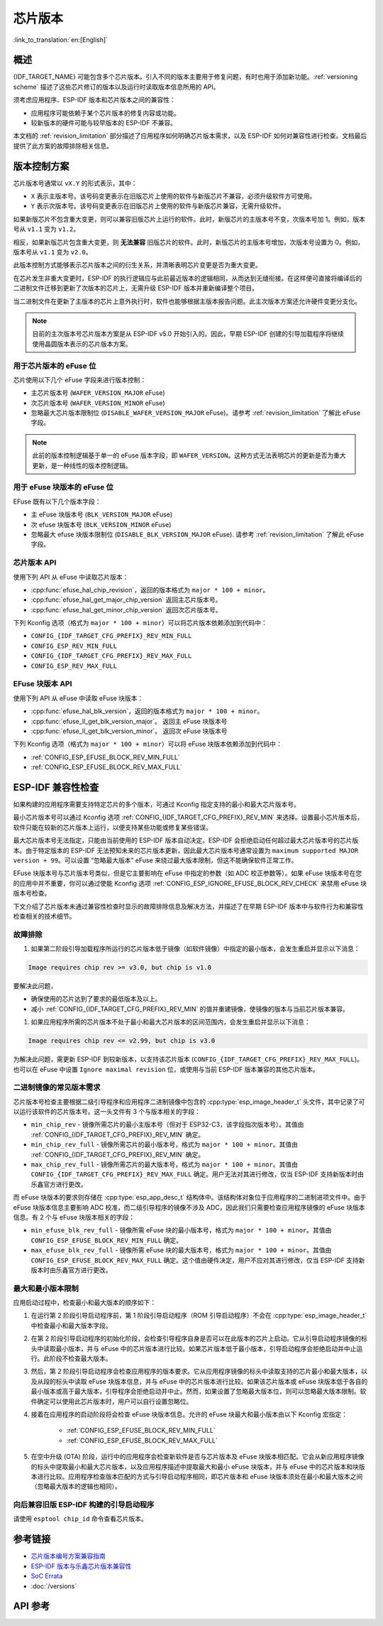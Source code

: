芯片版本
=============

:link_to_translation:`en:[English]`

概述
--------

{IDF_TARGET_NAME} 可能包含多个芯片版本。引入不同的版本主要用于修复问题，有时也用于添加新功能。:ref:`versioning scheme` 描述了这些芯片修订的版本以及运行时读取版本信息所用的 API。

须考虑应用程序、ESP-IDF 版本和芯片版本之间的兼容性：

- 应用程序可能依赖于某个芯片版本的修复内容或功能。
- 较新版本的硬件可能与较早版本的 ESP-IDF 不兼容。

本文档的 :ref:`revision_limitation` 部分描述了应用程序如何明确芯片版本需求，以及 ESP-IDF 如何对兼容性进行检查。文档最后提供了此方案的故障排除相关信息。

.. _versioning scheme:

版本控制方案
-----------------

芯片版本号通常以 ``vX.Y`` 的形式表示，其中：

- ``X`` 表示主版本号。该号码变更表示在旧版芯片上使用的软件与新版芯片不兼容，必须升级软件方可使用。

- ``Y`` 表示次版本号。该号码变更表示在旧版芯片上使用的软件与新版芯片兼容，无需升级软件。

如果新版芯片不包含重大变更，则可以兼容旧版芯片上运行的软件。此时，新版芯片的主版本号不变，次版本号加 1。例如，版本号从 ``v1.1`` 变为 ``v1.2``。

相反，如果新版芯片包含重大变更，则 **无法兼容** 旧版芯片的软件。此时，新版芯片的主版本号增加，次版本号设置为 0。例如，版本号从 ``v1.1`` 变为 ``v2.0``。

此版本控制方式能够表示芯片版本之间的衍生关系，并清晰表明芯片变更是否为重大变更。

在芯片发生非重大变更时，ESP-IDF 的执行逻辑应与此前最近版本的逻辑相同，从而达到无缝衔接。在这样便可直接将编译后的二进制文件迁移到更新了次版本的芯片上，无需升级 ESP-IDF 版本并重新编译整个项目。

当二进制文件在更新了主版本的芯片上意外执行时，软件也能够根据主版本报告问题。此主次版本方案还允许硬件变更分支化。

.. note::

    目前的主次版本号芯片版本方案是从 ESP-IDF v5.0 开始引入的。因此，早期 ESP-IDF 创建的引导加载程序将继续使用晶圆版本表示的芯片版本方案。

用于芯片版本的 eFuse 位
^^^^^^^^^^^^^^^^^^^^^^^^^^^^^

芯片使用以下几个 eFuse 字段来进行版本控制：

- 主芯片版本号 (``WAFER_VERSION_MAJOR`` eFuse)
- 次芯片版本号 (``WAFER_VERSION_MINOR`` eFuse)
- 忽略最大芯片版本限制位 (``DISABLE_WAFER_VERSION_MAJOR`` eFuse)。请参考 :ref:`revision_limitation` 了解此 eFuse 字段。

.. note::

    此前的版本控制逻辑基于单一的 eFuse 版本字段，即 ``WAFER_VERSION``。这种方式无法表明芯片的更新是否为重大更新，是一种线性的版本控制逻辑。

用于 eFuse 块版本的 eFuse 位
^^^^^^^^^^^^^^^^^^^^^^^^^^^^^^^^

EFuse 既有以下几个版本字段：

- 主 eFuse 块版本号 (``BLK_VERSION_MAJOR`` eFuse)
- 次 efuse 块版本号 (``BLK_VERSION_MINOR`` eFuse)
- 忽略最大 efuse 块版本限制位 (``DISABLE_BLK_VERSION_MAJOR`` eFuse). 请参考 :ref:`revision_limitation` 了解此 eFuse 字段。

芯片版本 API
^^^^^^^^^^^^^^^^^^

使用下列 API 从 eFuse 中读取芯片版本：

- :cpp:func:`efuse_hal_chip_revision`，返回的版本格式为 ``major * 100 + minor``。
- :cpp:func:`efuse_hal_get_major_chip_version` 返回主芯片版本号。
- :cpp:func:`efuse_hal_get_minor_chip_version` 返回次芯片版本号。

下列 Kconfig 选项（格式为 ``major * 100 + minor``）可以将芯片版本依赖添加到代码中：

- ``CONFIG_{IDF_TARGET_CFG_PREFIX}_REV_MIN_FULL``
- ``CONFIG_ESP_REV_MIN_FULL``
- ``CONFIG_{IDF_TARGET_CFG_PREFIX}_REV_MAX_FULL``
- ``CONFIG_ESP_REV_MAX_FULL``

EFuse 块版本 API
^^^^^^^^^^^^^^^^^^^^

使用下列 API 从 eFuse 中读取 eFuse 块版本：

- :cpp:func:`efuse_hal_blk_version`，返回的版本格式为 ``major * 100 + minor``。
- :cpp:func:`efuse_ll_get_blk_version_major`。 返回主 eFuse 块版本号
- :cpp:func:`efuse_ll_get_blk_version_minor`。 返回次 eFuse 块版本号

下列 Kconfig 选项（格式为 ``major * 100 + minor``）可以将 eFuse 块版本依赖添加到代码中：

- :ref:`CONFIG_ESP_EFUSE_BLOCK_REV_MIN_FULL`
- :ref:`CONFIG_ESP_EFUSE_BLOCK_REV_MAX_FULL`

.. _revision_limitation:

ESP-IDF 兼容性检查
-------------------------------

如果构建的应用程序需要支持特定芯片的多个版本，可通过 Kconfig 指定支持的最小和最大芯片版本号。

最小芯片版本号可以通过 Kconfig 选项 :ref:`CONFIG_{IDF_TARGET_CFG_PREFIX}_REV_MIN` 来选择。设置最小芯片版本后，软件只能在较新的芯片版本上运行，以便支持某些功能或修复某些错误。

最大芯片版本号无法指定，只能由当前使用的 ESP-IDF 版本自动决定。ESP-IDF 会拒绝启动任何超过最大芯片版本号的芯片版本。由于特定版本的 ESP-IDF 无法预知未来的芯片版本更新，因此最大芯片版本号通常设置为 ``maximum supported MAJOR version + 99``。可以设置 “忽略最大版本” eFuse 来绕过最大版本限制，但这不能确保软件正常工作。

EFuse 块版本号与芯片版本号类似，但是它主要影响在 eFuse 中指定的参数（如 ADC 校正参数等）。如果 eFuse 块版本号在您的应用中并不重要，你可以通过使能 Kconfig 选项 :ref:`CONFIG_ESP_IGNORE_EFUSE_BLOCK_REV_CHECK` 来禁用 eFuse 块版本号检查。

下文介绍了芯片版本未通过兼容性检查时显示的故障排除信息及解决方法，并描述了在早期 ESP-IDF 版本中与软件行为和兼容性检查相关的技术细节。

故障排除
^^^^^^^^^^^^^^^

1. 如果第二阶段引导加载程序所运行的芯片版本低于镜像（如软件镜像）中指定的最小版本，会发生重启并显示以下消息：

.. code-block:: none

    Image requires chip rev >= v3.0, but chip is v1.0

要解决此问题，

- 确保使用的芯片达到了要求的最低版本及以上。
- 减小 :ref:`CONFIG_{IDF_TARGET_CFG_PREFIX}_REV_MIN` 的值并重建镜像，使镜像的版本与当前芯片版本兼容。

1. 如果应用程序所需的芯片版本不处于最小和最大芯片版本的区间范围内，会发生重启并显示以下消息：

.. code-block:: none

    Image requires chip rev <= v2.99, but chip is v3.0

为解决此问题，需更新 ESP-IDF 到较新版本，以支持该芯片版本 (``CONFIG_{IDF_TARGET_CFG_PREFIX}_REV_MAX_FULL``)。也可以在 eFuse 中设置 ``Ignore maximal revision`` 位，或使用与当前 ESP-IDF 版本兼容的其他芯片版本。

二进制镜像的常见版本需求
^^^^^^^^^^^^^^^^^^^^^^^^^^^^^^^^^^^^^^^^^^^^^^^^^^^

芯片版本号检查主要根据二级引导程序和应用程序二进制镜像中包含的 :cpp:type:`esp_image_header_t` 头文件，其中记录了可以运行该软件的芯片版本号。这一头文件有 3 个与版本相关的字段：

- ``min_chip_rev`` - 镜像所需芯片的最小主版本号（但对于 ESP32-C3，该字段指次版本号）。其值由 :ref:`CONFIG_{IDF_TARGET_CFG_PREFIX}_REV_MIN` 确定。
- ``min_chip_rev_full`` - 镜像所需芯片的最小版本号，格式为 ``major * 100 + minor``。其值由 :ref:`CONFIG_{IDF_TARGET_CFG_PREFIX}_REV_MIN` 确定。
- ``max_chip_rev_full`` - 镜像所需芯片的最大版本号，格式为 ``major * 100 + minor``。其值由 ``CONFIG_{IDF_TARGET_CFG_PREFIX}_REV_MAX_FULL`` 确定。用户无法对其进行修改，仅当 ESP-IDF 支持新版本时由乐鑫官方进行更改。

而 eFuse 块版本的要求则存储在 :cpp:type:`esp_app_desc_t` 结构体中。该结构体对象位于应用程序的二进制进项文件中。由于 eFuse 块版本信息主要影响 ADC 校准，而二级引导程序的镜像不涉及 ADC，因此我们只需要检查应用程序镜像的 eFuse 块版本信息。有 2 个与 eFuse 块版本相关的字段：

- ``min_efuse_blk_rev_full`` - 镜像所需 eFuse 块的最小版本号，格式为 ``major * 100 + minor``。其值由 ``CONFIG_ESP_EFUSE_BLOCK_REV_MIN_FULL`` 确定。
- ``max_efuse_blk_rev_full`` - 镜像所需 eFuse 块的最大版本号，格式为 ``major * 100 + minor``。其值由 ``CONFIG_ESP_EFUSE_BLOCK_REV_MAX_FULL`` 确定。这个值由硬件决定，用户不应对其进行修改，仅当 ESP-IDF 支持新版本时由乐鑫官方进行更改。

最大和最小版本限制
^^^^^^^^^^^^^^^^^^^^^^^^^^^^^^^^^^^^^^^^^

应用启动过程中，检查最小和最大版本的顺序如下：

1. 在运行第 2 阶段引导启动程序前，第 1 阶段引导启动程序（ROM 引导启动程序）不会在 :cpp:type:`esp_image_header_t` 中检查最小和最大版本字段。

2. 在第 2 阶段引导启动程序的初始化阶段，会检查引导程序自身是否可以在此版本的芯片上启动。它从引导启动程序镜像的标头中读取最小版本，并与 eFuse 中的芯片版本进行比较。如果芯片版本低于最小版本，引导启动程序会拒绝启动并中止运行。此阶段不检查最大版本。

3. 然后，第 2 阶段引导启动程序会检查应用程序的版本要求。它从应用程序镜像的标头中读取支持的芯片最小和最大版本，以及从段的标头中读取 eFuse 块版本信息，并与 eFuse 中的芯片版本进行比较。如果该芯片版本或 eFuse 块版本低于各自的最小版本或高于最大版本，引导程序会拒绝启动并中止。然而，如果设置了忽略最大版本位，则可以忽略最大版本限制。软件确定可以使用此芯片版本时，用户可以自行设置忽略位。

4. 接着在应用程序的启动阶段将会检查 eFuse 块版本信息。允许的 eFuse 块最大和最小版本由以下 Kconfig 宏指定：

    * :ref:`CONFIG_ESP_EFUSE_BLOCK_REV_MIN_FULL`
    * :ref:`CONFIG_ESP_EFUSE_BLOCK_REV_MAX_FULL`

5. 在空中升级 (OTA) 阶段，运行中的应用程序会检查新软件是否与芯片版本及 eFuse 块版本相匹配。它会从新应用程序镜像的标头中提取最小和最大芯片版本，以及应用程序描述中提取最大和最小 eFuse 块版本，并与 eFuse 中的芯片版本和块版本进行比较。应用程序检查版本匹配的方式与引导启动程序相同，即芯片版本和 eFuse 块版本须处在最小和最大版本之间（忽略最大版本的逻辑也相同）。

向后兼容旧版 ESP-IDF 构建的引导启动程序
^^^^^^^^^^^^^^^^^^^^^^^^^^^^^^^^^^^^^^^^^^^^^^^^^^^^^^^^^^^^^^^^^^^^

.. only:: esp32 or esp32c3 or esp32s2 or esp32s3

    主要版本号和次版本号的 eFuse 位对于旧版引导启动程序（由早于 v5.0 版本的 ESP-IDF 进行构建）而言是未知的。旧版启动引导程序只使用一个 eFuse 位来表示芯片版本。

.. only:: esp32

    旧版引导启动程序不读取次版本号的 eFuse 位，且主版本号只能低于或等于 v3。这表明，旧版引导启动程序只能正确检测范围在 ``v0.0`` 至 ``v3.0`` 的芯片版本，其中，次版本号总是设置为 ``0``。

.. only:: esp32c2

    ESP-IDF v5.0 中添加了对 {IDF_TARGET_NAME} 芯片的支持。引导启动程序能够检测范围在 ``v0.0`` 至 ``v3.15`` 内的所有芯片版本。

.. only:: esp32c3

    在 ESP-IDF v4.3 中添加了对 {IDF_TARGET_NAME} 芯片的支持。旧版引导启动程序无法读取晶圆版本 eFuse 的所有位，只能读取前 3 个最低有效位。因此，旧版引导启动程序无法正确检测芯片版本。具体而言，只能正确检测 ``v0.0`` 至 ``v0.8`` 范围内的芯片版本，其他芯片版本则会被错误识别为该范围内的某个版本。

.. only:: esp32s2 or esp32s3

    在 ESP-IDF v4.2 中添加了对 {IDF_TARGET_NAME} 芯片的支持。 由于 ``Minimum Supported ESP32-S2 Revision`` Kconfig 选项未引入，{IDF_TARGET_NAME} 芯片在 :cpp:type:`esp_image_header_t` 头文件中将 ``rev_min`` 设置为 0。这表明旧版引导启动程序不会检查芯片版本。在 v0.0 至 v3.15 范围内，任何应用程序都可以通过此类引导加载程序加载。

请使用 ``esptool chip_id`` 命令查看芯片版本。

参考链接
----------

- `芯片版本编号方案兼容指南 <https://www.espressif.com.cn/sites/default/files/advisory_downloads/AR2022-005%20Compatibility%20Advisory%20for%20Chip%20Revision%20Numbering%20%20Scheme.pdf>`_
- `ESP-IDF 版本与乐鑫芯片版本兼容性 <https://github.com/espressif/esp-idf/blob/master/COMPATIBILITY.md>`_
- `SoC Errata <https://www.espressif.com.cn/en/support/documents/technical-documents?keys=errata>`_
- :doc:`/versions`

API 参考
-------------

.. include-build-file:: inc/efuse_hal.inc
